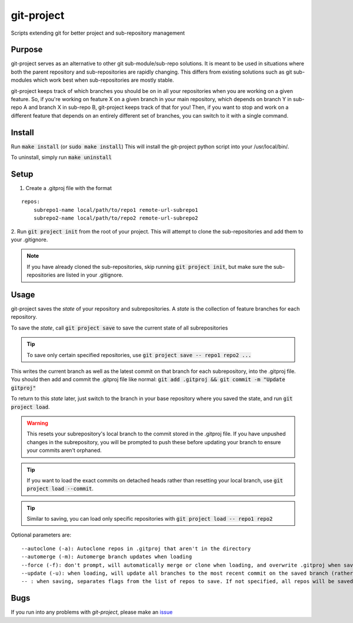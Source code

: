 git-project
***********

.. image:: https://travis-ci.org/aranzgeo/git-project.svg?branch=master&branch=master
    :target: https://travis-ci.org/aranzgeo/git-project

Scripts extending git for better project and sub-repository management

Purpose
-------

git-project serves as an alternative to other git sub-module/sub-repo solutions.
It is meant to be used in situations where both the parent repository and sub-repositories
are rapidly changing. This differs from existing solutions such as git sub-modules which work
best when sub-repositories are mostly stable.

git-project keeps track of which branches you should be on in all your repositories when you are working
on a given feature. So, if you're working on feature X on a given branch in your main repository, which depends
on branch Y in sub-repo A and branch X in sub-repo B, git-project keeps track of that for you! Then, if you want
to stop and work on a different feature that depends on an entirely different set of branches, you can switch to it
with a single command.


Install
-------

Run :code:`make install` (or :code:`sudo make install`)
This will install the git-project python script into your /usr/local/bin/.

To uninstall, simply run :code:`make uninstall`

Setup
-----

1. Create a .gitproj file with the format

::

    repos:
        subrepo1-name local/path/to/repo1 remote-url-subrepo1
        subrepo2-name local/path/to/repo2 remote-url-subrepo2

2. Run :code:`git project init` from the root of your project. This will attempt to clone the sub-repositories
and add them to your .gitignore. 

.. note::
    If you have already cloned the sub-repositories, skip running :code:`git project init`, but make sure the sub-repositories are listed in your .gitignore.


Usage
-----

git-project saves the *state* of your repository and subrepositories. A *state* is the collection of feature branches for
each repository.

To save the *state*, call :code:`git project save` to save the current state of all subrepositories 

.. tip:: 
    To save only certain specified repositories, use :code:`git project save -- repo1 repo2 ...` 

This writes the current branch as well as the latest commit on that branch for each subrepository, into the .gitproj file.
You should then add and commit the .gitproj file like normal: :code:`git add .gitproj && git commit -m "Update gitproj"`

To return to this *state* later, just switch to the branch in your base repository where you saved the state, and run :code:`git project load`. 

.. warning::
    This resets your subrepository's local branch to the commit stored in the .gitproj file. If you have unpushed changes in the subrepository, you will be prompted to push these before updating your branch to ensure your commits aren't orphaned.

.. tip::
    If you want to load the exact commits on detached heads rather than resetting your local branch, use :code:`git project load --commit`.

.. tip::
    Similar to saving, you can load only specific repositories with :code:`git project load -- repo1 repo2`

Optional parameters are:

::

    --autoclone (-a): Autoclone repos in .gitproj that aren't in the directory
    --automerge (-m): Automerge branch updates when loading
    --force (-f): don't prompt, will automatically merge or clone when loading, and overwrite .gitproj when saving
    --update (-u): when loading, will update all branches to the most recent commit on the saved branch (rather than the saved commit).
    -- : when saving, separates flags from the list of repos to save. If not specified, all repos will be saved


Bugs
----

If you run into any problems with `git-project`, please make an
`issue <https://github.com/aranzgeo/git-project/issues>`_
